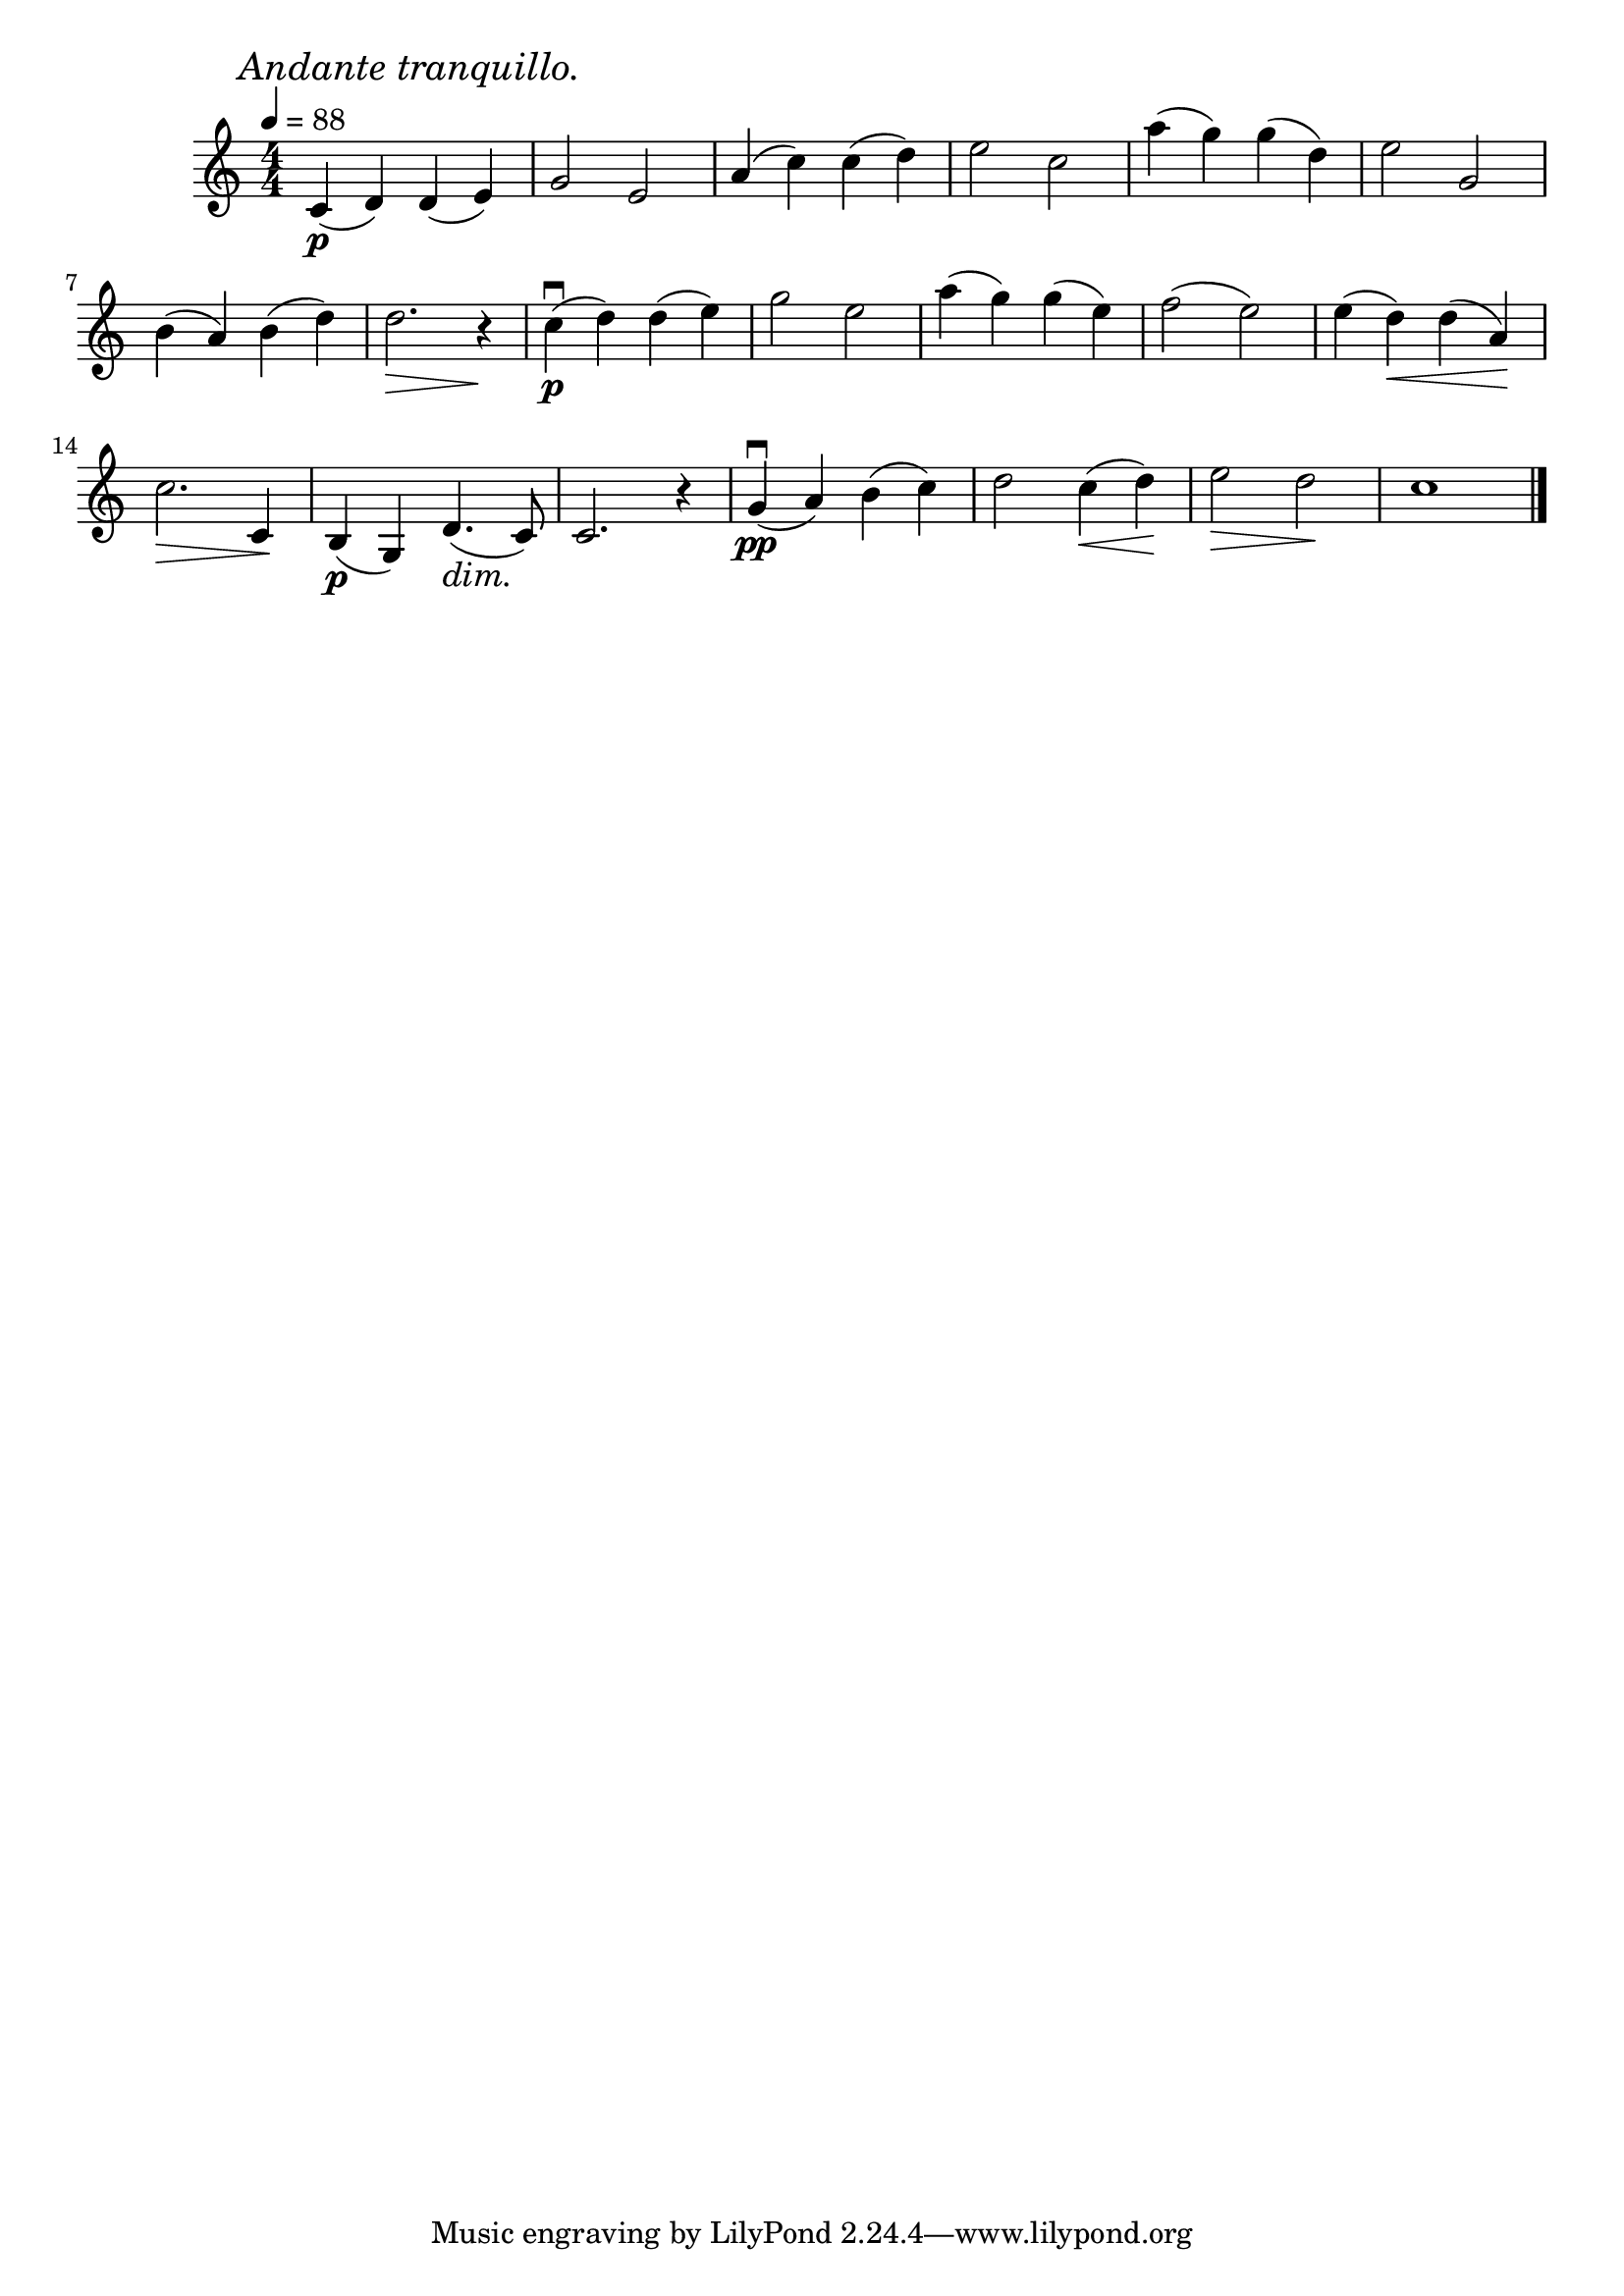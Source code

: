 \score {
\header {title="III."}
\relative {
  \compoundMeter #'((4 4))
  
  \mark \markup { \italic "Andante tranquillo." }
  \tempo 4 = 88

  c'4\p (d) d (e)
  g2 e
  a4 (c) c (d)
  e2 c
  a'4 (g) g (d)
  e2 g,

  \break

  b4 (a) b (d)
  d2. \> r4 \!
  c\p\downbow (d) d (e)
  g2 e
  a4 (g) g (e)
  f2 (e)
  e4 (d) \< d (a) \!

  \break

  c2. \> c,4 \!
  b\p (g) d'4. \dim (c8) \!
  c2. r4
  g'\pp\downbow (a) b (c)
  d2 c4 \< (d) \!
  e2 \> d \!
  c1

  \bar "|."
}
}
